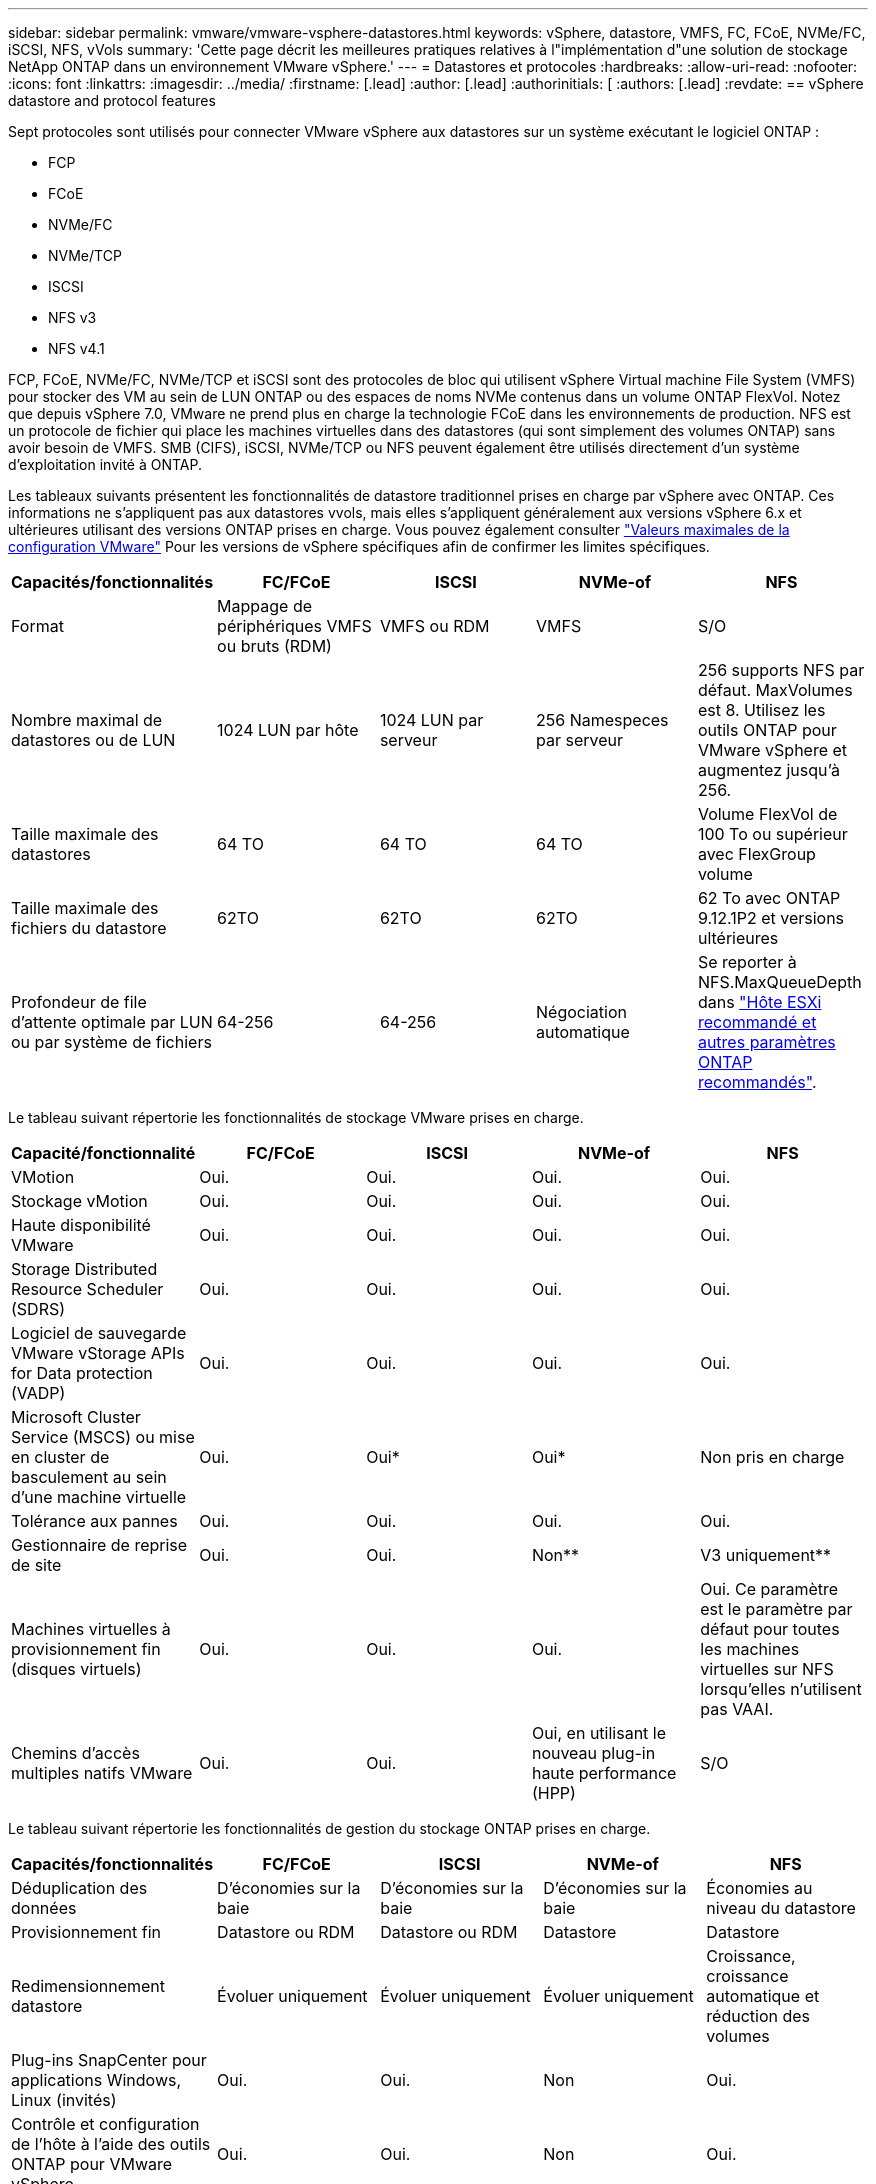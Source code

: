 ---
sidebar: sidebar 
permalink: vmware/vmware-vsphere-datastores.html 
keywords: vSphere, datastore, VMFS, FC, FCoE, NVMe/FC, iSCSI, NFS, vVols 
summary: 'Cette page décrit les meilleures pratiques relatives à l"implémentation d"une solution de stockage NetApp ONTAP dans un environnement VMware vSphere.' 
---
= Datastores et protocoles
:hardbreaks:
:allow-uri-read: 
:nofooter: 
:icons: font
:linkattrs: 
:imagesdir: ../media/
:firstname: [.lead]
:author: [.lead]
:authorinitials: [
:authors: [.lead]
:revdate: == vSphere datastore and protocol features


Sept protocoles sont utilisés pour connecter VMware vSphere aux datastores sur un système exécutant le logiciel ONTAP :

* FCP
* FCoE
* NVMe/FC
* NVMe/TCP
* ISCSI
* NFS v3
* NFS v4.1


FCP, FCoE, NVMe/FC, NVMe/TCP et iSCSI sont des protocoles de bloc qui utilisent vSphere Virtual machine File System (VMFS) pour stocker des VM au sein de LUN ONTAP ou des espaces de noms NVMe contenus dans un volume ONTAP FlexVol. Notez que depuis vSphere 7.0, VMware ne prend plus en charge la technologie FCoE dans les environnements de production. NFS est un protocole de fichier qui place les machines virtuelles dans des datastores (qui sont simplement des volumes ONTAP) sans avoir besoin de VMFS. SMB (CIFS), iSCSI, NVMe/TCP ou NFS peuvent également être utilisés directement d'un système d'exploitation invité à ONTAP.

Les tableaux suivants présentent les fonctionnalités de datastore traditionnel prises en charge par vSphere avec ONTAP. Ces informations ne s'appliquent pas aux datastores vvols, mais elles s'appliquent généralement aux versions vSphere 6.x et ultérieures utilisant des versions ONTAP prises en charge. Vous pouvez également consulter https://www.vmware.com/support/pubs/["Valeurs maximales de la configuration VMware"^] Pour les versions de vSphere spécifiques afin de confirmer les limites spécifiques.

|===
| Capacités/fonctionnalités | FC/FCoE | ISCSI | NVMe-of | NFS 


| Format | Mappage de périphériques VMFS ou bruts (RDM) | VMFS ou RDM | VMFS | S/O 


| Nombre maximal de datastores ou de LUN | 1024 LUN par hôte | 1024 LUN par serveur | 256 Namespeces par serveur | 256 supports
NFS par défaut. MaxVolumes est 8. Utilisez les outils ONTAP pour VMware vSphere et augmentez jusqu'à 256. 


| Taille maximale des datastores | 64 TO | 64 TO | 64 TO | Volume FlexVol de 100 To ou supérieur avec FlexGroup volume 


| Taille maximale des fichiers du datastore | 62TO | 62TO | 62TO | 62 To avec ONTAP 9.12.1P2 et versions ultérieures 


| Profondeur de file d'attente optimale par LUN ou par système de fichiers | 64-256 | 64-256 | Négociation automatique | Se reporter à NFS.MaxQueueDepth dans https://docs.netapp.com/us-en/netapp-solutions/virtualization/vsphere_ontap_recommended_esxi_host_and_other_ontap_settings.html["Hôte ESXi recommandé et autres paramètres ONTAP recommandés"^]. 
|===
Le tableau suivant répertorie les fonctionnalités de stockage VMware prises en charge.

|===
| Capacité/fonctionnalité | FC/FCoE | ISCSI | NVMe-of | NFS 


| VMotion | Oui. | Oui. | Oui. | Oui. 


| Stockage vMotion | Oui. | Oui. | Oui. | Oui. 


| Haute disponibilité VMware | Oui. | Oui. | Oui. | Oui. 


| Storage Distributed Resource Scheduler (SDRS) | Oui. | Oui. | Oui. | Oui. 


| Logiciel de sauvegarde VMware vStorage APIs for Data protection (VADP) | Oui. | Oui. | Oui. | Oui. 


| Microsoft Cluster Service (MSCS) ou mise en cluster de basculement au sein d'une machine virtuelle | Oui. | Oui* | Oui* | Non pris en charge 


| Tolérance aux pannes | Oui. | Oui. | Oui. | Oui. 


| Gestionnaire de reprise de site | Oui. | Oui. | Non** | V3 uniquement** 


| Machines virtuelles à provisionnement fin (disques virtuels) | Oui. | Oui. | Oui. | Oui.
Ce paramètre est le paramètre par défaut pour toutes les machines virtuelles sur NFS lorsqu'elles n'utilisent pas VAAI. 


| Chemins d'accès multiples natifs VMware | Oui. | Oui. | Oui, en utilisant le nouveau plug-in haute performance (HPP) | S/O 
|===
Le tableau suivant répertorie les fonctionnalités de gestion du stockage ONTAP prises en charge.

|===
| Capacités/fonctionnalités | FC/FCoE | ISCSI | NVMe-of | NFS 


| Déduplication des données | D'économies sur la baie | D'économies sur la baie | D'économies sur la baie | Économies au niveau du datastore 


| Provisionnement fin | Datastore ou RDM | Datastore ou RDM | Datastore | Datastore 


| Redimensionnement datastore | Évoluer uniquement | Évoluer uniquement | Évoluer uniquement | Croissance, croissance automatique et réduction des volumes 


| Plug-ins SnapCenter pour applications Windows, Linux (invités) | Oui. | Oui. | Non | Oui. 


| Contrôle et configuration de l'hôte à l'aide des outils ONTAP pour VMware vSphere | Oui. | Oui. | Non | Oui. 


| Provisionnement avec les outils ONTAP pour VMware vSphere | Oui. | Oui. | Non | Oui. 
|===
Le tableau suivant répertorie les fonctionnalités de sauvegarde prises en charge.

|===
| Capacités/fonctionnalités | FC/FCoE | ISCSI | NVMe-of | NFS 


| Snapshots ONTAP | Oui. | Oui. | Oui. | Oui. 


| SRM pris en charge par les sauvegardes répliquées | Oui. | Oui. | Non** | V3 uniquement** 


| SnapMirror volume | Oui. | Oui. | Oui. | Oui. 


| Accès image VMDK | Logiciel de sauvegarde VADP | Logiciel de sauvegarde VADP | Logiciel de sauvegarde VADP | Logiciel de sauvegarde VADP, vSphere client et le navigateur du datastore du client Web vSphere 


| Accès niveau fichier VMDK | Logiciel de sauvegarde VADP, Windows uniquement | Logiciel de sauvegarde VADP, Windows uniquement | Logiciel de sauvegarde VADP, Windows uniquement | Logiciels de sauvegarde VADP et applications tierces 


| Granularité NDMP | Datastore | Datastore | Datastore | Datastore ou VM 
|===
*NetApp recommande l'utilisation d'iSCSI « in-guest » pour les clusters Microsoft, plutôt que de VMDK « multiwriter » dans un datastore VMFS. Cette approche est entièrement prise en charge par Microsoft et VMware, et offre une grande flexibilité avec ONTAP (SnapMirror vers des systèmes ONTAP sur site ou dans le cloud), est facile à configurer et à automatiser et peut être protégée avec SnapCenter. VSphere 7 intègre une nouvelle option clustered VMDK. Cette approche est différente des VMDK compatibles avec plusieurs enregistreurs, qui requièrent un datastore présenté via le protocole FC pour lequel la prise en charge de VMDK en cluster est activée. D'autres restrictions s'appliquent. Voir VMware https://docs.vmware.com/en/VMware-vSphere/7.0/vsphere-esxi-vcenter-server-70-setup-wsfc.pdf["Configuration de Windows Server Failover Clustering"^] documentation pour les instructions de configuration.

**Les datastores utilisant NVMe-of et NFS v4.1 nécessitent une réplication vSphere. SRM ne prend pas en charge la réplication basée sur les baies.



== Sélection d'un protocole de stockage

Les systèmes exécutant le logiciel ONTAP prennent en charge les principaux protocoles de stockage. Les clients peuvent ainsi choisir ce qui convient le mieux à leur environnement, en fonction de l'infrastructure réseau planifiée et du personnel. Les tests effectués par NetApp n'ont généralement pas permis de faire la différence entre les protocoles s'exécutant à des vitesses de ligne similaires. Il est donc préférable de se concentrer sur votre infrastructure réseau et sur les capacités des équipes par rapport aux performances des protocoles bruts.

Les facteurs suivants peuvent être utiles lors de l'examen d'un choix de protocole :

* *Environnement client actuel.* même si les équipes INFORMATIQUES sont généralement compétentes en matière de gestion de l'infrastructure IP Ethernet, elles ne sont pas toutes qualifiées pour la gestion d'une structure SAN FC. Cependant, l'utilisation d'un réseau IP générique non conçu pour le trafic de stockage risque de ne pas fonctionner correctement. Considérez l'infrastructure de réseau que vous avez en place, toutes les améliorations planifiées, ainsi que les compétences et la disponibilité du personnel pour les gérer.
* *Simplicité d'installation.* au-delà de la configuration initiale de la structure FC (commutateurs et câblage supplémentaires, segmentation et vérification de l'interopérabilité des HBA et des micrologiciels), les protocoles de bloc exigent également la création et le mappage de LUN, ainsi que la découverte et le formatage par le système d'exploitation invité. Une fois les volumes NFS créés et exportés, ils sont montés par l'hôte ESXi et prêts à être utilisés. Avec NFS, il n'a pas de qualification de matériel ni de firmware à gérer.
* * Facilité de gestion.* avec les protocoles SAN, si plus d'espace est nécessaire, plusieurs étapes sont nécessaires, y compris l'expansion d'un LUN, de recanning pour découvrir la nouvelle taille, puis de développer le système de fichiers). Bien que la croissance d'une LUN soit possible, la réduction de la taille d'une LUN n'est pas possible et la restauration de l'espace inutilisé peut nécessiter un effort supplémentaire. NFS facilite le dimensionnement et le redimensionnement peut être automatisé par le système de stockage. LE SYSTÈME SAN permet de réclamer de l'espace via les commandes TRIM/UNMAP du système d'exploitation invité. L'espace des fichiers supprimés est ainsi renvoyé à la baie. Ce type de récupération d'espace est plus difficile avec les datastores NFS.
* *Transparence de l'espace de stockage.* l'utilisation du stockage est généralement plus facile à voir dans les environnements NFS parce que le provisionnement fin renvoie immédiatement des économies. De même, les économies de déduplication et de clonage sont immédiatement disponibles pour les autres VM dans le même datastore ou pour les autres volumes du système de stockage. La densité des machines virtuelles est également meilleure généralement dans un datastore NFS, ce qui permet d'améliorer les économies de déduplication et de réduire les coûts de gestion en utilisant moins de datastores à gérer.




== Disposition des datastores

Les systèmes de stockage ONTAP offrent une grande flexibilité de création de datastores pour les machines virtuelles et les disques virtuels. Bien que la plupart des meilleures pratiques relatives à ONTAP soient appliquées lors du provisionnement de datastores pour vSphere (voir la section dans cette section) link:vmware-vsphere-settings.html["Hôte ESXi recommandé et autres paramètres ONTAP recommandés"]), voici quelques lignes directrices supplémentaires à prendre en compte :

* Le déploiement de vSphere avec des datastores NFS ONTAP offre une implémentation très performante et facile à gérer qui fournit des ratios VM/datastore qui ne peuvent pas être obtenus avec des protocoles de stockage de niveau bloc. Cette architecture peut entraîner une multiplication par dix de la densité des datastores avec une corrélation réduction du nombre de datastores. Bien qu'un datastore plus volumineux puisse améliorer l'efficacité du stockage et offrir des avantages opérationnels, envisagez d'utiliser au moins quatre datastores (volumes FlexVol) pour stocker vos machines virtuelles sur un seul contrôleur ONTAP afin d'optimiser les performances des ressources matérielles. Cette approche vous permet également de créer des datastores avec différentes règles de restauration. Certaines peuvent être sauvegardées ou répliquées plus fréquemment que d'autres, en fonction des besoins de l'entreprise. Les volumes FlexGroup n'ont pas besoin de plusieurs datastores pour améliorer les performances, car ils évoluent indépendamment de la conception.
* NetApp recommande l'utilisation de volumes FlexVol pour la plupart des datastores NFS. À partir de ONTAP 9.8, les volumes FlexGroup sont également pris en charge en tant que datastores et sont généralement recommandés pour certaines utilisations. Les autres conteneurs de stockage ONTAP, tels que les qtrees, ne sont généralement pas recommandés, car ils ne sont actuellement pas pris en charge par les outils ONTAP pour VMware vSphere ou par le plug-in NetApp SnapCenter pour VMware vSphere. Cela étant, le déploiement de datastores sous forme de plusieurs qtrees dans un seul volume peut s'avérer utile dans les environnements hautement automatisés qui peuvent bénéficier de quotas au niveau du datastore ou de clones de fichiers de machine virtuelle.
* La taille correcte des datastores de volumes FlexVol est d'environ 4 To à 8 To. Cette taille constitue un bon équilibre pour les performances, la facilité de gestion et la protection des données. Démarrer petit (4 To, par exemple) et étendre le datastore en fonction des besoins (jusqu'à 100 To maximum). Les datastores plus petits peuvent être plus rapides à restaurer depuis la sauvegarde ou après un incident, et déplacés rapidement dans l'ensemble du cluster. Envisagez d'utiliser la fonction de dimensionnement automatique de ONTAP pour augmenter et réduire automatiquement le volume en fonction des modifications de l'espace utilisé. Les outils ONTAP de l'assistant de provisionnement des datastores VMware vSphere utilisent la taille automatique par défaut pour les nouveaux datastores. Vous pouvez également personnaliser davantage les seuils d'extension et de réduction ainsi que la taille maximale et minimale, avec System Manager ou la ligne de commandes.
* Les datastores VMFS peuvent également être configurés avec des LUN accessibles via FC, iSCSI ou FCoE. VMFS permet d'accéder simultanément aux LUN classiques par chaque serveur ESX d'un cluster. Les datastores VMFS peuvent être jusqu'à 64 To et comprennent jusqu'à 32 LUN de 2 To (VMFS 3) ou un seul LUN de 64 To (VMFS 5). La taille de LUN maximale de ONTAP est de 16 To sur la plupart des systèmes et de 128 To sur les baies SAN. Il est donc possible de créer un datastore VMFS 5 de taille maximale sur la plupart des systèmes ONTAP en utilisant quatre LUN de 16 To. Bien que les charges de travail E/S élevées puissent bénéficier de la performance de plusieurs LUN (avec les systèmes FAS ou AFF haut de gamme), cet avantage peut être compensé par la complexité de gestion supplémentaire qui permet de créer, de gérer et de protéger les LUN des datastores et un risque de disponibilité accru. NetApp recommande généralement d'utiliser un volume LUN unique et important pour chaque datastore et ne peut être étendu que si le besoin de dépasser 16 To de data store. Comme pour NFS, envisagez l'utilisation de plusieurs datastores (volumes) pour optimiser les performances d'un seul contrôleur ONTAP.
* Les anciens systèmes d'exploitation invités (OS) devaient s'aligner sur le système de stockage pour obtenir des performances et une efficacité du stockage optimales. Cependant, les systèmes d'exploitation actuels pris en charge par les fournisseurs de Microsoft et de distributeurs Linux tels que Red Hat ne nécessitent plus d'ajustements pour aligner la partition du système de fichiers sur les blocs du système de stockage sous-jacent dans un environnement virtuel. Si vous utilisez un ancien système d'exploitation pouvant nécessiter un alignement, recherchez dans la base de connaissances de support NetApp des articles utilisant « alignement de machines virtuelles » ou demandez une copie du rapport TR-3747 à un contact partenaire ou commercial NetApp.
* Évitez d'utiliser des utilitaires de défragmentation au sein du système d'exploitation invité, car cela n'améliore pas les performances et affecte l'efficacité du stockage et l'utilisation de l'espace Snapshot. Envisagez également de désactiver l'indexation des recherches sur le système d'exploitation invité pour les postes de travail virtuels.
* ONTAP s'est leader du marché en proposant des fonctionnalités innovantes d'efficacité du stockage qui vous permettent d'exploiter au maximum votre espace disque utilisable. Les systèmes AFF renforcent cette efficacité avec la compression et la déduplication à la volée par défaut. Les données sont dédupliquées sur tous les volumes d'un agrégat. Ainsi, vous n'avez plus besoin de regrouper des systèmes d'exploitation similaires et des applications similaires au sein d'un même datastore pour optimiser les économies.
* Dans certains cas, vous n'aurez même pas besoin d'un datastore. Pour obtenir des performances et une gestion optimales, évitez d'utiliser un datastore pour des applications d'E/S élevées telles que les bases de données et certaines applications. Prenez plutôt en compte les systèmes de fichiers invités, tels que les systèmes de fichiers NFS ou iSCSI, gérés par l'invité ou par RDM. Pour une assistance spécifique aux applications, consultez les rapports techniques de NetApp pour votre application. Par exemple : link:../oracle/oracle-overview.html["Les bases de données Oracle sur ONTAP"] dispose d'une section sur la virtualisation avec des détails utiles.
* Les disques de première classe (ou des disques virtuels améliorés) permettent de gérer des disques gérés par vCenter indépendamment d'une machine virtuelle dotée de vSphere 6.5 et versions ultérieures. Lorsqu'elles sont principalement gérées par API, elles peuvent être utiles avec vvols, en particulier lorsqu'elles sont gérées par les outils OpenStack ou Kubernetes. Ils sont pris en charge par ONTAP ainsi que par les outils ONTAP pour VMware vSphere.




== Migration des datastores et des machines virtuelles

Lorsque vous migrez des machines virtuelles depuis un datastore existant sur un autre système de stockage vers ONTAP, voici quelques principes à prendre en compte :

* Utilisez Storage vMotion pour déplacer la masse de vos machines virtuelles vers ONTAP. Cette approche n'assure pas seulement une exécution sans interruption des machines virtuelles. Elle permet également d'exploiter des fonctionnalités d'efficacité du stockage de ONTAP, comme la déduplication et la compression à la volée, pour traiter les données lors de leur migration. Envisagez d'utiliser les fonctionnalités de vCenter pour sélectionner plusieurs machines virtuelles dans la liste d'inventaire, puis planifiez la migration (utilisez la touche Ctrl tout en cliquant sur actions) à un moment opportun.
* Bien que vous puissiez planifier avec soin une migration vers des datastores de destination appropriés, il est souvent plus simple de les migrer en bloc, puis de les organiser ultérieurement, si nécessaire. Utilisez cette approche pour orienter la migration vers différents datastores si vous avez besoin de protection des données spécifique, par exemple des calendriers Snapshot différents.
* La plupart des machines virtuelles et leur stockage peuvent être migrées lors de l'exécution (à chaud), mais pour migrer le stockage attaché (hors datastore) tel qu'un ISO (ISO), une LUN ou des volumes NFS à partir d'un autre système de stockage, il peut exiger une migration à froid.
* Les machines virtuelles qui nécessitent une migration plus minutieuse incluent les bases de données et les applications qui utilisent le stockage associé. De manière générale, envisagez l'utilisation des outils de l'application pour gérer la migration. Pour Oracle, envisagez d'utiliser des outils Oracle tels que RMAN ou ASM pour migrer les fichiers de base de données. Voir https://www.netapp.com/us/media/tr-4534.pdf["TR-4534"^] pour en savoir plus. De même, pour SQL Server, envisagez d'utiliser soit SQL Server Management Studio, soit des outils NetApp tels qu'SnapManager pour SQL Server, soit SnapCenter.




== Les outils ONTAP pour VMware vSphere

Lors de l'utilisation de vSphere avec des systèmes exécutant le logiciel ONTAP, la meilleure pratique la plus importante consiste à installer et à utiliser les outils ONTAP pour le plug-in VMware vSphere (anciennement Virtual Storage Console). Ce plug-in vCenter simplifie la gestion du stockage, améliore la disponibilité et réduit les coûts de stockage ainsi que les charges opérationnelles, que ce soit via SAN ou NAS. Il tire parti des bonnes pratiques pour le provisionnement des datastores et optimise les paramètres des hôtes ESXi pour les délais entre les chemins d'accès multiples et les HBA (ces paramètres sont décrits dans l'annexe B). Comme il s'agit d'un plug-in vCenter, il est disponible pour tous les clients Web vSphere qui se connectent au serveur vCenter.

Le plug-in permet également d'utiliser d'autres outils ONTAP dans les environnements vSphere. Il vous permet d'installer le plug-in NFS pour VMware VAAI, ce qui permet d'alléger la copie vers ONTAP pour les opérations de clonage de machines virtuelles, de réserver de l'espace pour les fichiers de disques virtuels lourds et de décharger les snapshots ONTAP.

Le plug-in est également l'interface de gestion de nombreuses fonctions du VASA Provider pour ONTAP, prenant en charge la gestion basée sur des règles de stockage avec vVols. Une fois les outils ONTAP pour VMware vSphere enregistrés, utilisez-le pour créer des profils de capacité de stockage, les mapper au stockage, et assurez-vous que le datastore est conforme aux profils au fil du temps. Vasa Provider fournit également une interface pour créer et gérer les datastores vvol.

En règle générale, NetApp recommande d'utiliser les outils ONTAP pour l'interface VMware vSphere dans vCenter afin de provisionner les datastores classiques et vvols pour garantir le respect de bonnes pratiques.



== Réseau général

La configuration des paramètres réseau lors de l'utilisation de vSphere avec des systèmes exécutant le logiciel ONTAP est simple et similaire à celle d'autres configurations réseau. Voici quelques points à prendre en compte :

* Trafic du réseau de stockage séparé des autres réseaux Un réseau distinct peut être obtenu à l'aide d'un VLAN dédié ou de commutateurs distincts pour le stockage. Si le réseau de stockage partage des chemins physiques, tels que des liaisons ascendantes, vous pouvez avoir besoin de la qualité de service ou de ports supplémentaires pour garantir une bande passante suffisante. Ne connectez pas les hôtes directement au stockage ; utilisez les commutateurs pour disposer de chemins redondants et permettez à VMware HA de fonctionner sans intervention.
* Les trames Jumbo peuvent être utilisées si vous le souhaitez et prises en charge par votre réseau, en particulier lors de l'utilisation d'iSCSI. Si elles sont utilisées, assurez-vous qu'elles sont configurées de manière identique sur tous les périphériques réseau, VLAN, etc. Dans le chemin entre le stockage et l'hôte ESXi. Vous pourriez voir des problèmes de performances ou de connexion. La MTU doit également être définie de manière identique sur le switch virtuel ESXi, le port VMkernel et également sur les ports physiques ou les groupes d'interface de chaque nœud ONTAP.
* NetApp recommande uniquement la désactivation du contrôle de flux réseau sur les ports réseau du cluster dans un cluster ONTAP. NetApp ne recommande pas d'autres recommandations sur les meilleures pratiques pour les ports réseau restants utilisés pour le trafic de données. Vous devez activer ou désactiver si nécessaire. Voir http://www.netapp.com/us/media/tr-4182.pdf["TR-4182"^] pour plus d'informations sur le contrôle de flux.
* Lorsque les baies de stockage ESXi et ONTAP sont connectées aux réseaux de stockage Ethernet, NetApp recommande de configurer les ports Ethernet auxquels ces systèmes se connectent en tant que ports de périphérie RSTP (Rapid Spanning Tree Protocol) ou en utilisant la fonctionnalité Cisco PortFast. NetApp recommande d'activer la fonction de jonction Spanning-Tree PortFast dans les environnements qui utilisent la fonction Cisco PortFast et dont le agrégation VLAN 802.1Q est activée soit au serveur ESXi, soit aux baies de stockage ONTAP.
* NetApp recommande les meilleures pratiques suivantes pour l'agrégation de liens :
+
** Utilisez des commutateurs qui prennent en charge l'agrégation de liens des ports sur deux châssis de commutateurs distincts grâce à une approche de groupe d'agrégation de liens multichâssis, telle que Virtual PortChannel (VPC) de Cisco.
** Désactiver LACP pour les ports de switch connectés à ESXi, sauf si vous utilisez dvswitches 5.1 ou version ultérieure avec LACP configuré.
** Utilisez LACP pour créer des agrégats de liens pour les systèmes de stockage ONTAP avec des groupes d'interfaces multimode dynamiques avec un hachage de port ou d'IP. Reportez-vous à la section https://docs.netapp.com/us-en/ontap/networking/combine_physical_ports_to_create_interface_groups.html#dynamic-multimode-interface-group["Gestion de réseau"^] pour obtenir des conseils supplémentaires.
** Utilisez une stratégie de regroupement de hachage IP sur ESXi lors de l'agrégation de liens statiques (EtherChannel, par exemple) et des vSwitch standard ou de l'agrégation de liens basée sur LACP avec des commutateurs distribués vSphere. Si l'agrégation de liens n'est pas utilisée, utilisez plutôt « route basée sur l'ID de port virtuel d'origine ».




Le tableau suivant fournit un récapitulatif des éléments de configuration réseau et indique l'emplacement d'application des paramètres.

|===
| Élément | VMware ESXi | Commutateur | Nœud | SVM 


| Adresse IP | VMkernel | Non** | Non** | Oui. 


| Agrégation de liens | Commutateur virtuel | Oui. | Oui. | Non* 


| VLAN | Groupes de ports VMKernel et VM | Oui. | Oui. | Non* 


| Contrôle de flux | NIC | Oui. | Oui. | Non* 


| Spanning Tree | Non | Oui. | Non | Non 


| MTU (pour les trames jumbo) | Commutateur virtuel et port VMkernel (9000) | Oui (défini sur max) | Oui (9000) | Non* 


| Groupes de basculement | Non | Non | Oui (créer) | Oui (sélectionner) 
|===
*Les LIF SVM se connectent aux ports, aux groupes d'interface ou aux interfaces VLAN dotés de VLAN, MTU et d'autres paramètres. Cependant, les paramètres ne sont pas gérés au niveau de la SVM.

**Ces périphériques ont leur propre adresse IP pour la gestion, mais ces adresses ne sont pas utilisées dans le contexte du réseau de stockage VMware ESXi.



== SAN (FC, FCoE, NVMe/FC, iSCSI), RDM

Dans vSphere, il existe trois façons d'utiliser les LUN de stockage bloc :

* Avec les datastores VMFS
* Avec mappage de périphériques bruts (RDM)
* En tant que LUN accessible et contrôlée par un initiateur logiciel à partir d'un système d'exploitation invité de machine virtuelle


VMFS est un système de fichiers en cluster hautes performances qui fournit des datastores sous forme de pools de stockage partagés. Les datastores VMFS peuvent être configurés avec des LUN accessibles via des espaces de noms FC, iSCSI, FCoE ou NVMe accessibles via le protocole NVMe/FC. VMFS permet d'accéder simultanément aux LUN classiques par chaque serveur ESX d'un cluster. La taille de LUN maximale du ONTAP est généralement de 16 To. Par conséquent, un datastore VMFS 5 de 64 To (voir le premier tableau de cette section) est créé avec quatre LUN de 16 To (tous les systèmes SAN prennent en charge la taille de LUN VMFS de 64 To maximum). Dans la mesure où l'architecture LUN ONTAP ne dispose pas de petites profondeurs de files d'attente individuelles, les datastores VMFS en ONTAP peuvent évoluer plus largement qu'avec les architectures de baies traditionnelles de manière relativement simple.

VSphere inclut la prise en charge intégrée de plusieurs chemins d'accès aux périphériques de stockage, appelés chemins d'accès multiples natifs (NMP). NMP peut détecter le type de stockage pour les systèmes de stockage pris en charge et configure automatiquement la pile NMP afin de prendre en charge les capacités du système de stockage utilisé.

Les protocoles NMP et ONTAP prennent en charge le protocole ALUA (Asymmetric Logical Unit Access) pour négocier des chemins optimisés et non optimisés. Dans ONTAP, un chemin optimisé pour le protocole ALUA suit un chemin d'accès direct aux données, utilisant un port cible sur le nœud qui héberge la LUN accédée. ALUA est activé par défaut dans vSphere et ONTAP. Le NMP reconnaît le cluster ONTAP en tant que ALUA, et il utilise le plug-in ALUA de type baie de stockage (`VMW_SATP_ALUA`) et sélectionne le plug-in de sélection de chemin de tourniquet (`VMW_PSP_RR`).

ESXi 6 prend en charge jusqu'à 256 LUN et jusqu'à 1,024 chemins d'accès aux LUN au total. Les LUN et les chemins au-delà de ces limites ne sont pas visibles par ESXi. En supposant un nombre maximum de LUN, la limite de chemin autorise quatre chemins par LUN. Dans un cluster ONTAP plus grand, il est possible d'atteindre la limite de chemin avant la limite de LUN. Pour résoudre cette limitation, ONTAP prend en charge le mappage de LUN sélectif (SLM) dans la version 8.3 et les versions ultérieures.

SLM limite les nœuds qui annoncent les chemins vers une LUN donnée. Il est recommandé à NetApp d'utiliser au moins une LIF par nœud par SVM et SLM pour limiter les chemins annoncés vers le nœud hébergeant la LUN et son partenaire de haute disponibilité. Bien que d'autres chemins existent, ils ne sont pas annoncés par défaut. Il est possible de modifier les chemins annoncés avec les arguments de noeud de rapport ajouter et supprimer dans SLM. Notez que les LUN créées dans les versions antérieures à 8.3 annoncent tous les chemins et doivent être modifiés uniquement pour annoncer les chemins vers la paire HA d'hébergement. Pour plus d'informations sur SLM, consultez la section 5.9 de http://www.netapp.com/us/media/tr-4080.pdf["TR-4080"^]. La méthode précédente de ensembles de ports peut également être utilisée pour réduire davantage les chemins disponibles pour une LUN. Les jeux de ports permettent de réduire le nombre de chemins visibles via lesquels les initiateurs d'un groupe initiateur peuvent voir les LUN.

* SLM est activé par défaut. Sauf si vous utilisez des ensembles de ports, aucune configuration supplémentaire n'est requise.
* Pour les LUN créées avant Data ONTAP 8.3, appliquez manuellement SLM en exécutant le `lun mapping remove-reporting-nodes` Commande permettant de supprimer les nœuds présentant les rapports LUN et de limiter l'accès des LUN au nœud propriétaire de la LUN et à son partenaire haute disponibilité.


Des protocoles de bloc (iSCSI, FC et FCoE) accèdent aux LUN à l'aide d'identifiants de LUN, de numéros de série et de noms uniques. Les protocoles FC et FCoE utilisent des noms mondiaux (WWN et WWPN) et iSCSI utilise les noms qualifiés iSCSI (IQN). Le chemin vers les LUN à l'intérieur du stockage n'a aucun sens avec les protocoles de bloc et n'est pas présenté au niveau du protocole. Par conséquent, un volume contenant uniquement des LUN n'a pas besoin d'être monté en interne et un chemin de jonction n'est pas nécessaire pour les volumes contenant les LUN utilisées dans les datastores. Le sous-système NVMe dans ONTAP fonctionne de la même manière.

D'autres meilleures pratiques à prendre en compte :

* Vérifier qu'une interface logique (LIF) est créée pour chaque SVM sur chaque nœud du cluster ONTAP pour optimiser la disponibilité et la mobilité. La meilleure pratique du SAN de ONTAP est d'utiliser deux ports physiques et LIF par nœud, un pour chaque structure. ALUA sert à analyser les chemins et à identifier les chemins (directs) optimisés actifs/actifs au lieu de chemins non optimisés actifs. ALUA est utilisé pour FC, FCoE et iSCSI.
* Pour les réseaux iSCSI, utilisez plusieurs interfaces réseau VMkernel sur différents sous-réseaux du réseau avec le regroupement de cartes réseau lorsque plusieurs commutateurs virtuels sont présents. Vous pouvez également utiliser plusieurs cartes réseau physiques connectées à plusieurs commutateurs physiques pour fournir la haute disponibilité et un débit accru. La figure suivante fournit un exemple de connectivité multivoie. Dans ONTAP, configurez soit un groupe d'interface en mode unique pour basculement avec deux liaisons ou plus connectées à deux ou plusieurs switchs, soit au moyen de LACP ou d'une autre technologie d'agrégation de liens avec des groupes d'interfaces multimode afin d'assurer la haute disponibilité et les avantages de l'agrégation de liens.
* Si le protocole CHAP (Challenge-Handshake Authentication Protocol) est utilisé dans ESXi pour l'authentification de la cible, il doit également être configuré dans ONTAP à l'aide de l'interface de ligne de commande (`vserver iscsi security create`) Ou avec System Manager (modifier la sécurité de l'initiateur sous Storage > SVM > SVM Settings > protocoles > iSCSI).
* Utilisez les outils ONTAP pour VMware vSphere pour créer et gérer des LUN et des igroups. Le plug-in détermine automatiquement les WWPN des serveurs et crée les igroups appropriés. Il configure également les LUN en fonction des meilleures pratiques et les mappe avec les groupes initiateurs appropriés.
* Utilisez les RDM avec soin car ils peuvent être plus difficiles à gérer et ils utilisent également des chemins, qui sont limités comme décrit précédemment. Les LUN ONTAP prennent en charge les deux https://kb.vmware.com/s/article/2009226["mode de compatibilité physique et virtuelle"^] RDM.
* Pour en savoir plus sur l'utilisation de NVMe/FC avec vSphere 7.0, consultez cette https://docs.netapp.com/us-en/ontap-sanhost/nvme_esxi_7.html["Guide de configuration d'hôte NVMe/FC de ONTAP"^] et http://www.netapp.com/us/media/tr-4684.pdf["TR-4684"^]La figure suivante décrit la connectivité multivoie d'un hôte vSphere vers un LUN ONTAP.


image:vsphere_ontap_image2.png["Erreur : image graphique manquante"]



== NFS

VSphere permet aux clients d'utiliser des baies NFS de classe entreprise pour fournir un accès simultané aux datastores à tous les nœuds d'un cluster ESXi. Comme mentionné dans la section datastore, la facilité d'utilisation et la visibilité sur l'efficacité du stockage présentent des avantages avec NFS avec vSphere.

Nous vous recommandons les meilleures pratiques suivantes lorsque vous utilisez ONTAP NFS avec vSphere :

* Utiliser une interface logique (LIF) unique pour chaque SVM sur chaque nœud du cluster ONTAP. Les recommandations précédentes d'une LIF par datastore ne sont plus nécessaires. L'accès direct (LIF et datastore sur le même nœud) est idéal, mais ne vous inquiétez pas pour l'accès indirect, car l'effet de performance est généralement minimal (microsecondes).
* VMware prend en charge NFSv3 depuis VMware Infrastructure 3. VSphere 6.0 a ajouté la prise en charge de NFSv4.1, offrant des fonctionnalités avancées telles que la sécurité Kerberos. Dans le cas où NFSv3 utilise un verrouillage côté client, NFSv4.1 utilise un verrouillage côté serveur. Bien qu'un volume ONTAP puisse être exporté via les deux protocoles, ESXi ne peut être monté que via un seul protocole. Ce montage de protocole unique n'empêche pas les autres hôtes ESXi de monter le même datastore dans une version différente. Veillez à spécifier la version du protocole à utiliser lors du montage de sorte que tous les hôtes utilisent la même version et, par conséquent, le même style de verrouillage. Ne pas mélanger les versions NFS sur les hôtes. Si possible, utilisez des profils hôtes pour vérifier la conformité.
+
** Étant donné qu'il n'existe pas de conversion automatique de datastore entre NFS v3 et NFS v4.1, créez un nouveau datastore NFSv4.1 et utilisez Storage vMotion pour migrer les machines virtuelles vers le nouveau datastore.
** Reportez-vous aux notes du tableau interopérabilité NFS v4.1 dans le https://mysupport.netapp.com/matrix/["Matrice d'interopérabilité NetApp"^] Pour les niveaux de correctifs VMware ESXi spécifiques requis pour la prise en charge.


* Les export policy NFS permettent de contrôler l'accès des hôtes vSphere. Vous pouvez utiliser une seule règle avec plusieurs volumes (datastores). Avec NFSv3, ESXi utilise le style de sécurité sys (UNIX) et requiert l'option de montage root pour exécuter les VM. Dans ONTAP, cette option est appelée superutilisateur et, lorsque l'option superutilisateur est utilisée, il n'est pas nécessaire de spécifier l'ID utilisateur anonyme. Notez que l'export-policy rules avec des valeurs différentes de `-anon` et `-allow-suid` Peut entraîner des problèmes de découverte des SVM à l'aide des outils ONTAP. Voici un exemple de politique :
+
** Protocole d'accès : nfs3
** Spéc. Correspondance client : 192.168.42.21
** Règle d'accès RO : sys
** Règle d'accès RW : sys
** UID anonyme
** Superutilisateur : sys


* Si vous utilisez le plug-in NetApp NFS pour VMware VAAI, le protocole doit être défini en tant que `nfs` lorsque la règle export-policy est créée ou modifiée. Le protocole NFSv4 est requis pour que le déchargement des copies VAAI fonctionne et que vous spécifiez le protocole comme `nfs` Inclut automatiquement les versions NFSv3 et NFSv4.
* Les volumes des datastores NFS sont rassemblés dans le volume racine du SVM. Par conséquent, ESXi doit également avoir accès au volume racine pour naviguer et monter des volumes de datastores. La export policy pour le volume root, et pour tout autre volume dans lequel la jonction du volume de datastore est imbriquée, doit inclure une règle ou des règles pour les serveurs ESXi leur accordant un accès en lecture seule. Voici un exemple de règle pour le volume racine, également à l'aide du plug-in VAAI :
+
** Protocole d'accès : nfs (qui inclut nfs3 et nfs4)
** Spéc. Correspondance client : 192.168.42.21
** Règle d'accès RO : sys
** Règle d'accès RW : jamais (meilleure sécurité pour le volume racine)
** UID anonyme
** Superutilisateur : sys (également requis pour le volume racine avec VAAI)


* Utilisez les outils ONTAP pour VMware vSphere (meilleure pratique la plus importante) :
+
** Utilisez les outils ONTAP pour VMware vSphere pour provisionner les datastores, car cela simplifie automatiquement la gestion des règles d'exportation.
** Lors de la création de datastores pour clusters VMware avec le plug-in, sélectionnez le cluster plutôt qu'un seul serveur ESX. Ce choix permet de monter automatiquement le datastore sur tous les hôtes du cluster.
** Utilisez la fonction de montage du plug-in pour appliquer les datastores existants aux nouveaux serveurs.
** Lorsque vous n'utilisez pas les outils ONTAP pour VMware vSphere, utilisez une export policy unique pour tous les serveurs ou pour chaque cluster de serveurs où un contrôle d'accès supplémentaire est nécessaire.


* Bien que ONTAP offre une structure d'espace de noms de volume flexible permettant d'organiser les volumes dans une arborescence à l'aide de jonctions, cette approche n'a aucune valeur pour vSphere. Il crée un répertoire pour chaque machine virtuelle à la racine du datastore, quelle que soit la hiérarchie de l'espace de noms du stockage. Il est donc recommandé de simplement monter le Junction path pour les volumes pour vSphere au volume root du SVM, c'est-à-dire comment les outils ONTAP pour VMware vSphere provisionne les datastores. Sans chemins de jonction imbriqués, aucun volume ne dépend d'aucun volume autre que le volume root et que mettre un volume hors ligne ou le détruire, même intentionnellement, n'affecte pas le chemin d'accès aux autres volumes.
* Une taille de bloc de 4 Ko convient parfaitement aux partitions NTFS sur les datastores NFS. La figure suivante décrit la connectivité d'un hôte vSphere vers un datastore NFS ONTAP.


image:vsphere_ontap_image3.png["Erreur : image graphique manquante"]

Le tableau suivant répertorie les versions NFS et les fonctionnalités prises en charge.

|===
| Fonctionnalités de vSphere | NFSv3 | NFSv4.1 


| VMotion et Storage vMotion | Oui. | Oui. 


| Haute disponibilité | Oui. | Oui. 


| Tolérance aux pannes | Oui. | Oui. 


| DRS | Oui. | Oui. 


| Profils hôtes | Oui. | Oui. 


| DRS de stockage | Oui. | Non 


| Contrôle des E/S du stockage | Oui. | Non 


| SRM | Oui. | Non 


| Volumes virtuels | Oui. | Non 


| Accélération matérielle (VAAI) | Oui. | Oui. 


| Authentification Kerberos | Non | Oui (optimisé avec vSphere 6.5 et versions ultérieures pour prendre en charge AES et krb5i) 


| Prise en charge des chemins d'accès | Non | Non 
|===


== Volumes FlexGroup

ONTAP 9.8 ajoute la prise en charge des datastores de volumes FlexGroup dans vSphere, ainsi que les outils ONTAP pour VMware vSphere et le plug-in SnapCenter pour VMware vSphere. FlexGroup simplifie la création de datastores volumineux et crée automatiquement un certain nombre de volumes constitutifs afin d'optimiser les performances d'un système ONTAP. Utilisez FlexGroup avec vSphere si vous avez besoin d'un datastore vSphere unique et évolutif doté de la puissance d'un cluster ONTAP complet ou si vous disposez de charges de travail de clonage très volumineuses qui peuvent bénéficier du nouveau mécanisme de clonage FlexGroup.

En plus des tests exhaustifs sur les charges de travail vSphere, ONTAP 9.8 propose également un nouveau mécanisme d'allègement de la charge de données pour les datastores FlexGroup. Il utilise un moteur de copie mis à jour qui utilise les premiers clones pour remplir un cache local dans chaque volume constitutif. Ce cache local est ensuite utilisé pour instancier rapidement des clones de machine virtuelle à la demande.

Prenons le scénario suivant :

* Vous avez créé un nouveau FlexGroup avec 8 composants
* Le délai d'expiration du cache pour le nouveau FlexGroup est défini sur 160 minutes


Dans ce scénario, les 8 premiers clones à terminer seront des copies complètes, et non des clones de fichiers locaux. Tout clonage supplémentaire de cette machine virtuelle avant l'expiration du délai de 160 secondes utilisera le moteur de clonage de fichiers à l'intérieur de chaque composant de manière circulaire pour créer des copies quasi immédiates réparties uniformément sur les volumes constitutifs.

Chaque nouvelle tâche de clonage reçue par un volume réinitialise le délai d'expiration. Si un volume composant de l'exemple FlexGroup ne reçoit pas de requête de clone avant le délai d'expiration, le cache de cette machine virtuelle sera effacé et le volume devra être à nouveau rempli. De même, si la source du clone d'origine change (par exemple, si vous avez mis à jour le modèle), le cache local de chaque composant sera invalidé pour éviter tout conflit. Le cache est réglable et peut être configuré pour répondre aux besoins de votre environnement.

Dans les environnements où vous ne pouvez pas tirer pleinement parti du cache FlexGroup, mais où vous avez toujours besoin d'un clonage rapide entre plusieurs volumes, envisagez d'utiliser les vVols. Le clonage entre volumes avec vVols est beaucoup plus rapide qu'avec les datastores traditionnels et ne repose pas sur un cache.

Pour plus d'informations sur l'utilisation de FlexGroups avec VAAI, consultez l'article de la base de connaissances suivant : https://kb.netapp.com/?title=onprem%2Fontap%2Fdm%2FVAAI%2FVAAI%3A_How_does_caching_work_with_FlexGroups%253F["VAAI : comment la mise en cache fonctionne-t-elle avec les volumes FlexGroup ?"^]

ONTAP 9.8 ajoute également de nouveaux metrics de performance basés sur des fichiers (IOPS, débit et latence) pour les fichiers de volume FlexGroup. Ces metrics peuvent être consultées dans les outils ONTAP pour les rapports sur les machines virtuelles et le tableau de bord VMware vSphere. Les outils ONTAP pour le plug-in VMware vSphere vous permettent également de définir des règles de qualité de service (QoS) en combinant des IOPS minimales et/ou maximales. Ils peuvent être définis au sein de toutes les machines virtuelles d'un datastore ou individuellement pour des machines virtuelles spécifiques.

Voici quelques meilleures pratiques supplémentaires que NetApp a développées :

* Utilisez les valeurs par défaut de provisionnement du volume FlexGroup. Les outils ONTAP pour VMware vSphere sont recommandés, car ils créent et montés FlexGroup dans vSphere, mais ONTAP System Manager ou la ligne de commandes peuvent être utilisés pour des besoins particuliers. Même ensuite, utilisez les valeurs par défaut, telles que le nombre de membres constituants par nœud, car c'est ce qui a été le plus testé avec vSphere. Cela dit, les paramètres non par défaut, tels que la modification du nombre ou le placement des composants, sont toujours pris en charge.
* Lors du dimensionnement d'un datastore basé sur FlexGroup, gardez à l'esprit que le système FlexGroup se compose de plusieurs volumes FlexVol de plus petite taille qui créent un espace de noms plus grand. Par conséquent, lorsque vous utilisez un FlexGroup avec huit composants, assurez-vous que le datastore est au moins 8 fois plus volumineux que votre machine virtuelle la plus importante. Par exemple, si votre environnement contient une machine virtuelle de 6 To, sa taille FlexGroup n'est pas inférieure à 48 To.
* Autoriser FlexGroup à gérer l'espace du datastore. La taille automatique et le dimensionnement souple ont été testés avec les datastores vSphere. Si la capacité totale du datastore est proche de celle maximale, utilisez les outils ONTAP pour VMware vSphere ou un autre outil pour redimensionner le volume FlexGroup. FlexGroup permet d'équilibrer la capacité et les inodes entre les composants, en hiérarchisant les fichiers d'un dossier (VM) vers le même composant si la capacité le permet.
* Actuellement, VMware et NetApp ne prennent pas en charge une approche commune de mise en réseau multivoie. Pour NFSv4.1, NetApp prend en charge pNFS, tandis que VMware prend en charge l'agrégation de sessions. NFSv3 ne prend pas en charge plusieurs chemins physiques vers un volume. Pour FlexGroup avec ONTAP 9.8, il est recommandé de laisser les outils ONTAP pour VMware vSphere créer le FlexGroup, puis de le démonter et de le remonter à l'aide d'un DNS circulaire afin de répartir la charge sur le cluster. Les outils ONTAP n'utilisent qu'une seule LIF lors du montage des datastores. Après avoir remoné le datastore, vous pouvez utiliser les outils ONTAP pour le surveiller et le gérer.
* La prise en charge du datastore FlexGroup vSphere a été testée jusqu'à 1500 machines virtuelles dans la version 9.8.
* Utilisez le plug-in NFS pour VMware VAAI pour la copie auxiliaire. Notez que même si le clonage est amélioré dans un datastore FlexGroup, comme mentionné précédemment, ONTAP n'offre pas d'avantages significatifs en termes de performances par rapport à la copie hôte ESXi lors de la copie de machines virtuelles entre des volumes FlexVol et/ou FlexGroup. Prenez donc en compte vos charges de travail de clonage lorsque vous décidez d'utiliser VAAI ou FlexGroups. L'une des façons d'optimiser le clonage basé sur FlexGroup consiste à modifier le nombre de volumes constitutifs. Tout comme le réglage du délai d'expiration du cache.
* Utilisez les outils ONTAP pour VMware vSphere 9.8 pour surveiller les performances des machines virtuelles FlexGroup à l'aide de metrics de ONTAP (tableau de bord et rapports sur les machines virtuelles), et pour gérer la qualité de service sur des machines virtuelles individuelles. Ces metrics ne sont pas encore disponibles via les commandes ou les API ONTAP.
* À ce moment-là, la qualité de service (IOPS max/min) peut être définie sur des machines virtuelles individuelles ou sur toutes les machines virtuelles d'un datastore. La définition de la qualité de service sur toutes les VM remplace tous les paramètres distincts par VM. Les paramètres ne s'étendent pas ultérieurement aux nouvelles machines virtuelles ou aux machines virtuelles migrées ; définissez la qualité de service sur les nouvelles machines virtuelles ou appliquez à nouveau la qualité de service à toutes les machines virtuelles du datastore. Les stratégies QoS de FlexGroup ne suivent pas non plus la machine virtuelle si elle est migrée vers un autre datastore. Cela contraste avec les vVols qui peuvent conserver leurs paramètres de politique de QoS s'ils migrent vers un autre datastore.
* Le plug-in SnapCenter pour VMware vSphere version 4.4 et ultérieure prend en charge la sauvegarde et la restauration des machines virtuelles dans un datastore FlexGroup sur le système de stockage principal. Le distributeur sélectif 4.6 ajoute la prise en charge de SnapMirror pour les datastores basés sur FlexGroup.

